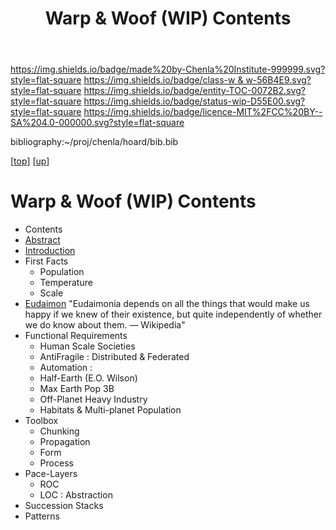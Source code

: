 #   -*- mode: org; fill-column: 60 -*-
#+STARTUP: showall
#+TITLE:   Warp & Woof (WIP) Contents
#+LINK: pdf   pdfview:~/proj/chenla/hoard/lib/

[[https://img.shields.io/badge/made%20by-Chenla%20Institute-999999.svg?style=flat-square]] 
[[https://img.shields.io/badge/class-w & w-56B4E9.svg?style=flat-square]]
[[https://img.shields.io/badge/entity-TOC-0072B2.svg?style=flat-square]]
[[https://img.shields.io/badge/status-wip-D55E00.svg?style=flat-square]]
[[https://img.shields.io/badge/licence-MIT%2FCC%20BY--SA%204.0-000000.svg?style=flat-square]]

bibliography:~/proj/chenla/hoard/bib.bib

[[[../../index.org][top]]] [[[../index.org][up]]]

* Warp & Woof (WIP) Contents
  :PROPERTIES:
  :CUSTOM_ID:
  :Name:      /home/deerpig/proj/chenla/wip/warp/index.org
  :Created:   2018-10-22T11:23@Prek Leap (11.642600N-104.919210W)
  :ID:        237753b9-c269-42f7-b48b-4206111ed13f
  :VER:       593454255.351642227
  :GEO:       48P-491193-1287029-15
  :BXID:      proj:FLN2-3048
  :Class:     primer
  :Entity:    toc
  :Status:    wip 
  :Licence:   MIT/CC BY-SA 4.0
  :END:

  - Contents
  - [[./abstract.org][Abstract]]
  - [[./intro.org][Introduction]]
  - First Facts
    - Population
    - Temperature
    - Scale
  - [[./02-eduaimon/index.org][Eudaimon]]
    "Eudaimonia depends on all the things that would make
    us happy if we knew of their existence, but quite
    independently of whether we do know about them.
    — Wikipedia"
  - Functional Requirements
    - Human Scale Societies
    - AntiFragile : Distributed & Federated
    - Automation  : 
    - Half-Earth (E.O. Wilson)
    - Max Earth Pop 3B
    - Off-Planet Heavy Industry
    - Habitats & Multi-planet Population
  - Toolbox
    - Chunking
    - Propagation
    - Form
    - Process
  - Pace-Layers
    - ROC
    - LOC : Abstraction
  - Succession Stacks
  - Patterns

